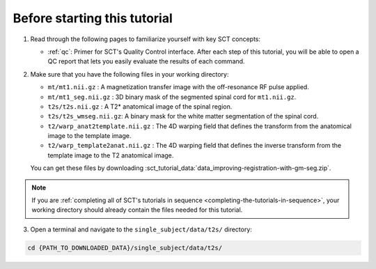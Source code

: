 Before starting this tutorial
#############################

1. Read through the following pages to familiarize yourself with key SCT concepts:

   * :ref:`qc`: Primer for SCT's Quality Control interface. After each step of this tutorial, you will be able to open a QC report that lets you easily evaluate the results of each command.

2. Make sure that you have the following files in your working directory:

   * ``mt/mt1.nii.gz`` : A magnetization transfer image with the off-resonance RF pulse applied.
   * ``mt/mt1_seg.nii.gz`` : 3D binary mask of the segmented spinal cord for ``mt1.nii.gz``.
   * ``t2s/t2s.nii.gz`` : A T2* anatomical image of the spinal region.
   * ``t2s/t2s_wmseg.nii.gz``: A binary mask for the white matter segmentation of the spinal cord.
   * ``t2/warp_anat2template.nii.gz`` : The 4D warping field that defines the transform from the anatomical image to the template image.
   * ``t2/warp_template2anat.nii.gz`` : The 4D warping field that defines the inverse transform from the template image to the T2 anatomical image.

   You can get these files by downloading :sct_tutorial_data:`data_improving-registration-with-gm-seg.zip`.

.. note:: If you are :ref:`completing all of SCT's tutorials in sequence <completing-the-tutorials-in-sequence>`, your working directory should already contain the files needed for this tutorial.

3. Open a terminal and navigate to the ``single_subject/data/t2s/`` directory:

.. code:: sh

   cd {PATH_TO_DOWNLOADED_DATA}/single_subject/data/t2s/